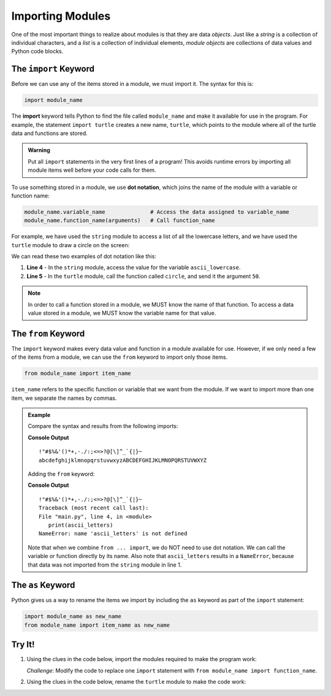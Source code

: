 Importing Modules
=================

One of the most important things to realize about modules is that they are
data *objects*. Just like a *string* is a collection of individual characters,
and a *list* is a collection of individual elements, *module objects* are
collections of data values and Python code blocks.

The ``import`` Keyword
----------------------

Before we can use any of the items stored in a module, we must import it. The
syntax for this is:

.. index:: ! import, ! dot notation

.. index::
   single: module; import

.. sourcecode:: Python

   import module_name

The **import** keyword tells Python to find the file called ``module_name`` and
make it available for use in the program. For example, the statement
``import turtle`` creates a new name, ``turtle``, which points to the module
where all of the turtle data and functions are stored.

.. admonition:: Warning

   Put all ``import`` statements in the very first lines of a program! This
   avoids runtime errors by importing all module items well before your code
   calls for them.

To use something stored in a module, we use **dot notation**, which joins the
name of the module with a variable or function name:

.. sourcecode:: Python

   module_name.variable_name              # Access the data assigned to variable_name
   module_name.function_name(arguments)   # Call function_name

For example, we have used the ``string`` module to access a list of all the
lowercase letters, and we have used the ``turtle`` module to draw a circle on
the screen:

.. sourcecode:: Python
   :linenos:

   import string
   import turtle

   print(string.ascii_lowercase)    # Prints abcdefghijklmnopqrstuvwxyz
   turtle.circle(50)                # Draws a circle with a 50 pixel radius

We can read these two examples of dot notation like this:

#. **Line 4** - In the ``string`` module, access the value for the variable
   ``ascii_lowercase``.
#. **Line 5** - In the ``turtle`` module, call the function called ``circle``,
   and send it the argument ``50``.

.. admonition:: Note

   In order to call a function stored in a module, we MUST know the name of
   that function. To access a data value stored in a module, we MUST know the
   variable name for that value.

The ``from`` Keyword
--------------------

.. index:: ! from

.. index::
   single: module; from

The ``import`` keyword makes every data value and function in a module
available for use. However, if we only need a few of the items from a module,
we can use the ``from`` keyword to import only those items.

.. sourcecode:: Python

   from module_name import item_name

``item_name`` refers to the specific function or variable that we want from the
module. If we want to import more than one item, we separate the names by
commas.

.. admonition:: Example

   Compare the syntax and results from the following imports:

   .. sourcecode:: Python
      :linenos:

      import string

      print(string.punctuation)
      print(string.ascii_letters)

   **Console Output**

   ::

      !"#$%&'()*+,-./:;<=>?@[\]^_`{|}~
      abcdefghijklmnopqrstuvwxyzABCDEFGHIJKLMNOPQRSTUVWXYZ

   Adding the ``from`` keyword:

   .. sourcecode:: Python
      :linenos:

      from string import punctuation

      print(punctuation)
      print(ascii_letters)

   **Console Output**

   ::

      !"#$%&'()*+,-./:;<=>?@[\]^_`{|}~
      Traceback (most recent call last):
      File "main.py", line 4, in <module>
         print(ascii_letters)
      NameError: name 'ascii_letters' is not defined

   Note that when we combine ``from ... import``, we do NOT need to use dot
   notation. We can call the variable or function directly by its name. Also note
   that ``ascii_letters`` results in a ``NameError``, because that data was not
   imported from the ``string`` module in line 1.

The ``as`` Keyword
------------------

.. index::
   single: module; as

Python gives us a way to rename the items we import by including the ``as``
keyword as part of the ``import`` statement:

.. sourcecode:: Python

   import module_name as new_name
   from module_name import item_name as new_name

Try It!
-------

#. Using the clues in the code below, import the modules required to make
   the program work:

   .. raw:: html

      <iframe height="550px" width="100%" src="https://repl.it/@launchcode/Import-Modules?lite=true" scrolling="no" frameborder="yes" allowtransparency="true" allowfullscreen="true" sandbox="allow-forms allow-pointer-lock allow-popups allow-same-origin allow-scripts allow-modals"></iframe>
   
   *Challenge*: Modify the code to replace one ``import`` statement with
   ``from module_name import function_name``.

#. Using the clues in the code below, rename the ``turtle`` module to make
   the code work:

   .. raw:: html

      <iframe height="600px" width="100%" src="https://repl.it/@launchcode/Rename-Turtle-Module?lite=true" scrolling="no" frameborder="yes" allowtransparency="true" allowfullscreen="true" sandbox="allow-forms allow-pointer-lock allow-popups allow-same-origin allow-scripts allow-modals"></iframe>
